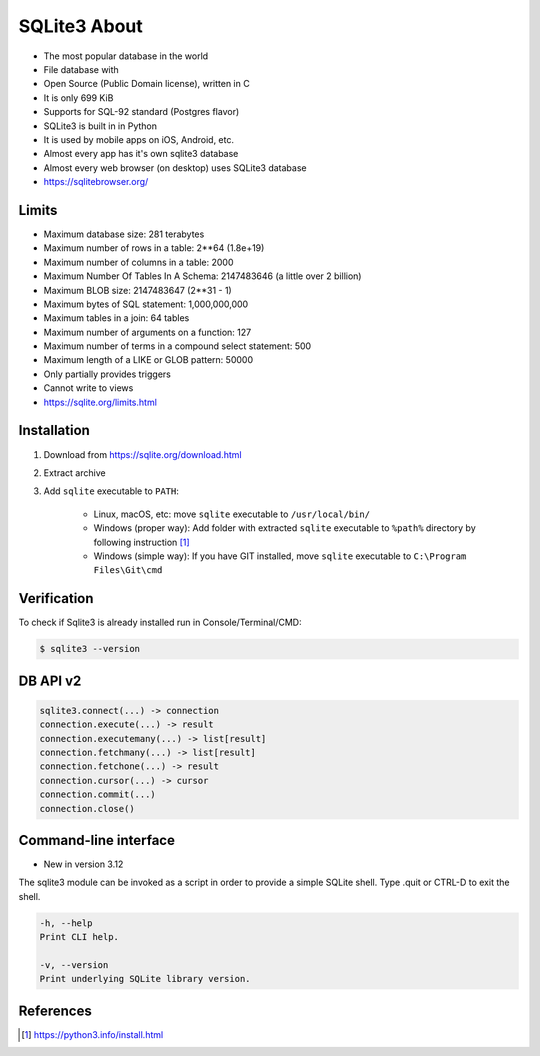 SQLite3 About
=============
* The most popular database in the world
* File database with
* Open Source (Public Domain license), written in C
* It is only 699 KiB
* Supports for SQL-92 standard (Postgres flavor)
* SQLite3 is built in in Python
* It is used by mobile apps on iOS, Android, etc.
* Almost every app has it's own sqlite3 database
* Almost every web browser (on desktop) uses SQLite3 database
* https://sqlitebrowser.org/


Limits
------
* Maximum database size: 281 terabytes
* Maximum number of rows in a table: 2**64 (1.8e+19)
* Maximum number of columns in a table: 2000
* Maximum Number Of Tables In A Schema: 2147483646 (a little over 2 billion)
* Maximum BLOB size: 2147483647 (2**31 - 1)
* Maximum bytes of SQL statement: 1,000,000,000
* Maximum tables in a join: 64 tables
* Maximum number of arguments on a function: 127
* Maximum number of terms in a compound select statement: 500
* Maximum length of a LIKE or GLOB pattern: 50000
* Only partially provides triggers
* Cannot write to views
* https://sqlite.org/limits.html


Installation
------------
1. Download from https://sqlite.org/download.html
2. Extract archive
3. Add ``sqlite`` executable to ``PATH``:

    * Linux, macOS, etc:
      move ``sqlite`` executable to ``/usr/local/bin/``

    * Windows (proper way):
      Add folder with extracted ``sqlite`` executable to ``%path%``
      directory by following instruction [#pybookinstall]_

    * Windows (simple way):
      If you have GIT installed, move ``sqlite`` executable
      to ``C:\Program Files\Git\cmd``


Verification
------------
To check if Sqlite3 is already installed run in Console/Terminal/CMD:

.. code-block:: console

    $ sqlite3 --version


DB API v2
---------
.. code-block:: python

    sqlite3.connect(...) -> connection
    connection.execute(...) -> result
    connection.executemany(...) -> list[result]
    connection.fetchmany(...) -> list[result]
    connection.fetchone(...) -> result
    connection.cursor(...) -> cursor
    connection.commit(...)
    connection.close()


Command-line interface
----------------------
* New in version 3.12

The sqlite3 module can be invoked as a script in order to provide a simple
SQLite shell. Type .quit or CTRL-D to exit the shell.

.. code-block:: text

    -h, --help
    Print CLI help.

    -v, --version
    Print underlying SQLite library version.



References
----------
.. [#pybookinstall] https://python3.info/install.html
